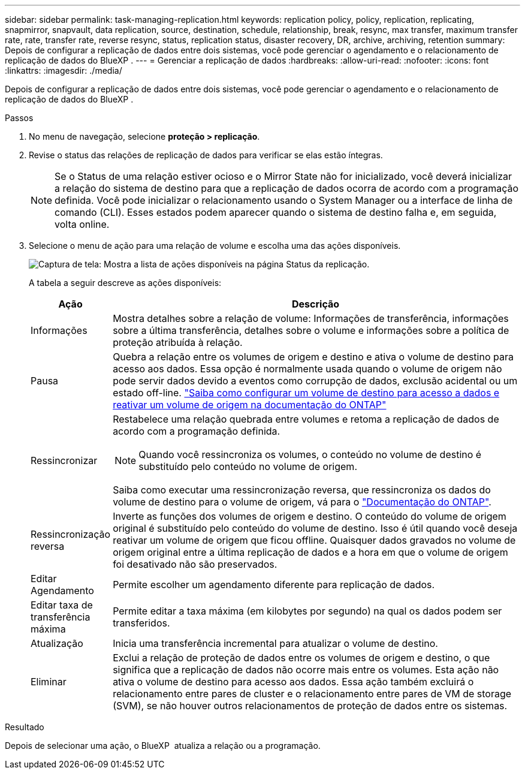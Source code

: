 ---
sidebar: sidebar 
permalink: task-managing-replication.html 
keywords: replication policy, policy, replication, replicating, snapmirror, snapvault, data replication, source, destination, schedule, relationship, break, resync, max transfer, maximum transfer rate, rate, transfer rate, reverse resync, status, replication status, disaster recovery, DR, archive, archiving, retention 
summary: Depois de configurar a replicação de dados entre dois sistemas, você pode gerenciar o agendamento e o relacionamento de replicação de dados do BlueXP . 
---
= Gerenciar a replicação de dados
:hardbreaks:
:allow-uri-read: 
:nofooter: 
:icons: font
:linkattrs: 
:imagesdir: ./media/


[role="lead"]
Depois de configurar a replicação de dados entre dois sistemas, você pode gerenciar o agendamento e o relacionamento de replicação de dados do BlueXP .

.Passos
. No menu de navegação, selecione *proteção > replicação*.
. Revise o status das relações de replicação de dados para verificar se elas estão íntegras.
+

NOTE: Se o Status de uma relação estiver ocioso e o Mirror State não for inicializado, você deverá inicializar a relação do sistema de destino para que a replicação de dados ocorra de acordo com a programação definida. Você pode inicializar o relacionamento usando o System Manager ou a interface de linha de comando (CLI). Esses estados podem aparecer quando o sistema de destino falha e, em seguida, volta online.

. Selecione o menu de ação para uma relação de volume e escolha uma das ações disponíveis.
+
image:screenshot_replication_managing.gif["Captura de tela: Mostra a lista de ações disponíveis na página Status da replicação."]

+
A tabela a seguir descreve as ações disponíveis:

+
[cols="15,85"]
|===
| Ação | Descrição 


| Informações | Mostra detalhes sobre a relação de volume: Informações de transferência, informações sobre a última transferência, detalhes sobre o volume e informações sobre a política de proteção atribuída à relação. 


| Pausa | Quebra a relação entre os volumes de origem e destino e ativa o volume de destino para acesso aos dados. Essa opção é normalmente usada quando o volume de origem não pode servir dados devido a eventos como corrupção de dados, exclusão acidental ou um estado off-line. https://docs.netapp.com/us-en/ontap-sm-classic/volume-disaster-recovery/index.html["Saiba como configurar um volume de destino para acesso a dados e reativar um volume de origem na documentação do ONTAP"^] 


| Ressincronizar  a| 
Restabelece uma relação quebrada entre volumes e retoma a replicação de dados de acordo com a programação definida.


NOTE: Quando você ressincroniza os volumes, o conteúdo no volume de destino é substituído pelo conteúdo no volume de origem.

Saiba como executar uma ressincronização reversa, que ressincroniza os dados do volume de destino para o volume de origem, vá para o https://docs.netapp.com/us-en/ontap-sm-classic/volume-disaster-recovery/index.html["Documentação do ONTAP"^].



| Ressincronização reversa | Inverte as funções dos volumes de origem e destino. O conteúdo do volume de origem original é substituído pelo conteúdo do volume de destino. Isso é útil quando você deseja reativar um volume de origem que ficou offline. Quaisquer dados gravados no volume de origem original entre a última replicação de dados e a hora em que o volume de origem foi desativado não são preservados. 


| Editar Agendamento | Permite escolher um agendamento diferente para replicação de dados. 


| Editar taxa de transferência máxima | Permite editar a taxa máxima (em kilobytes por segundo) na qual os dados podem ser transferidos. 


| Atualização | Inicia uma transferência incremental para atualizar o volume de destino. 


| Eliminar | Exclui a relação de proteção de dados entre os volumes de origem e destino, o que significa que a replicação de dados não ocorre mais entre os volumes. Esta ação não ativa o volume de destino para acesso aos dados. Essa ação também excluirá o relacionamento entre pares de cluster e o relacionamento entre pares de VM de storage (SVM), se não houver outros relacionamentos de proteção de dados entre os sistemas. 
|===


.Resultado
Depois de selecionar uma ação, o BlueXP  atualiza a relação ou a programação.
